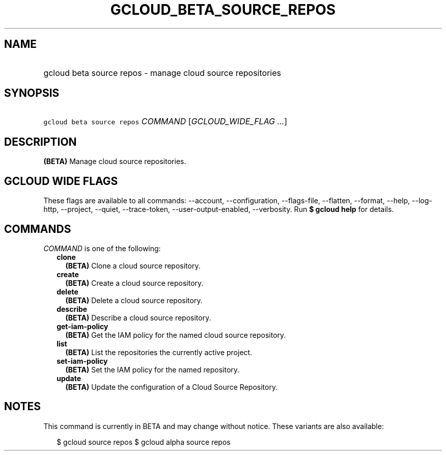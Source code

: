 
.TH "GCLOUD_BETA_SOURCE_REPOS" 1



.SH "NAME"
.HP
gcloud beta source repos \- manage cloud source repositories



.SH "SYNOPSIS"
.HP
\f5gcloud beta source repos\fR \fICOMMAND\fR [\fIGCLOUD_WIDE_FLAG\ ...\fR]



.SH "DESCRIPTION"

\fB(BETA)\fR Manage cloud source repositories.



.SH "GCLOUD WIDE FLAGS"

These flags are available to all commands: \-\-account, \-\-configuration,
\-\-flags\-file, \-\-flatten, \-\-format, \-\-help, \-\-log\-http, \-\-project,
\-\-quiet, \-\-trace\-token, \-\-user\-output\-enabled, \-\-verbosity. Run \fB$
gcloud help\fR for details.



.SH "COMMANDS"

\f5\fICOMMAND\fR\fR is one of the following:

.RS 2m
.TP 2m
\fBclone\fR
\fB(BETA)\fR Clone a cloud source repository.

.TP 2m
\fBcreate\fR
\fB(BETA)\fR Create a cloud source repository.

.TP 2m
\fBdelete\fR
\fB(BETA)\fR Delete a cloud source repository.

.TP 2m
\fBdescribe\fR
\fB(BETA)\fR Describe a cloud source repository.

.TP 2m
\fBget\-iam\-policy\fR
\fB(BETA)\fR Get the IAM policy for the named cloud source repository.

.TP 2m
\fBlist\fR
\fB(BETA)\fR List the repositories the currently active project.

.TP 2m
\fBset\-iam\-policy\fR
\fB(BETA)\fR Set the IAM policy for the named repository.

.TP 2m
\fBupdate\fR
\fB(BETA)\fR Update the configuration of a Cloud Source Repository.


.RE
.sp

.SH "NOTES"

This command is currently in BETA and may change without notice. These variants
are also available:

.RS 2m
$ gcloud source repos
$ gcloud alpha source repos
.RE


